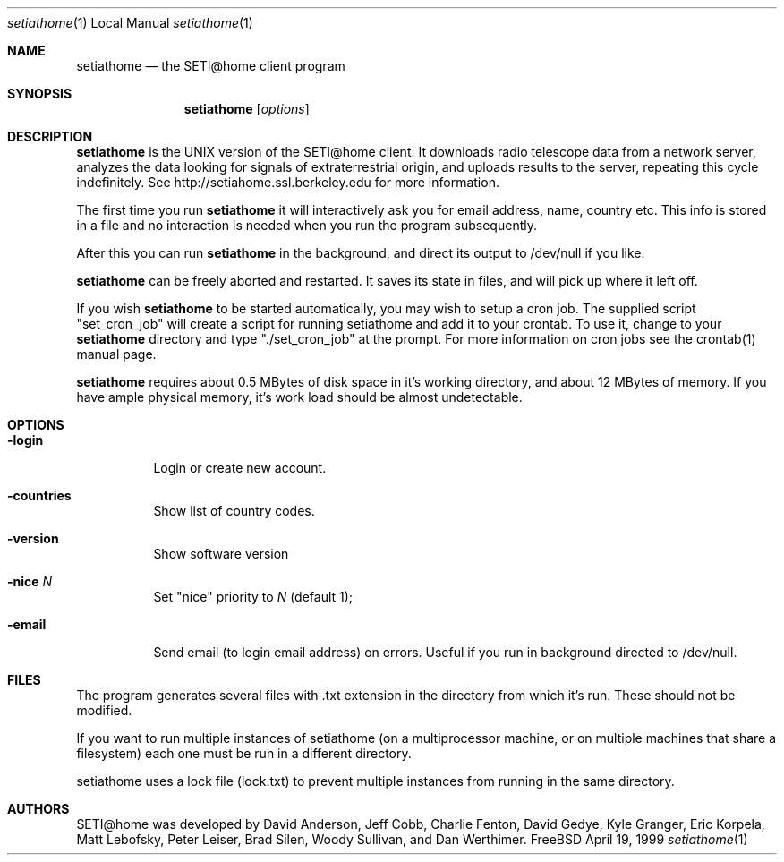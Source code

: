 .\" Copyright status unkown
.Dd April 19, 1999
.Dt setiathome 1 LOCAL
.Os FreeBSD
.Sh NAME
.Nm setiathome
.Nd the SETI@home client program
.Sh SYNOPSIS
.Nm
.Op Ar options
.Sh DESCRIPTION
.Nm
is the UNIX version of the SETI@home client. It downloads radio telescope
data from a network server, analyzes the data looking for signals of
extraterrestrial origin, and uploads results to the server, repeating this
cycle indefinitely. See http://setiahome.ssl.berkeley.edu for more
information.
.Pp
The first time you run
.Nm
it will interactively ask you for email address, name, country etc. This
info is stored in a file and no interaction is needed when you run the
program subsequently.
.Pp
After this you can run
.Nm
in the background, and direct its output to /dev/null if you like.
.Pp
.Nm
can be freely aborted and restarted. It saves its state in files,
and will pick up where it left off.
.Pp
If you wish
.Nm
to be started automatically, you may wish to setup a cron job.  The supplied
script "set_cron_job" will create a script for running setiathome and add it
to your crontab.  To use it, change to your
.Nm
directory and type "./set_cron_job" at the prompt.  For more information on
cron jobs see the crontab(1) manual page.
.Pp
.Nm
requires about 0.5\ MBytes of disk space in it's working directory, and about
12\ MBytes of memory. If you have ample physical memory, it's work load
should be almost undetectable.
.Sh OPTIONS
.Bl -tag -width indent
.It Fl login
Login or create new account.
.It Fl countries
Show list of country codes.
.It Fl version
Show software version
.It Fl nice Ar N
Set "nice" priority to 
.Ar N
(default 1);
.It Fl email
Send email (to login email address) on errors. Useful if you run in
background directed to /dev/null.
.El
.Pp
.Sh FILES
The program generates several files with .txt extension
in the directory from which it's run.
These should not be modified.
.Pp
If you want to run multiple instances of setiathome
(on a multiprocessor machine, or on multiple machines
that share a filesystem) each one must be run
in a different directory.
.Pp
setiathome uses a lock file (lock.txt) to prevent
multiple instances from running in the same directory.
.Sh AUTHORS
SETI@home was developed by David Anderson, Jeff Cobb, Charlie
Fenton, David Gedye, Kyle Granger, Eric Korpela, Matt Lebofsky,
Peter Leiser, Brad Silen, Woody Sullivan, and Dan Werthimer.
.Pp
